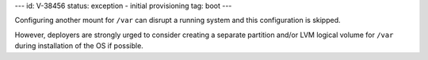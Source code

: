 ---
id: V-38456
status: exception - initial provisioning
tag: boot
---

Configuring another mount for ``/var`` can disrupt a running system and this
configuration is skipped.

However, deployers are strongly urged to consider creating a separate
partition and/or LVM logical volume for ``/var`` during installation of the OS
if possible.

